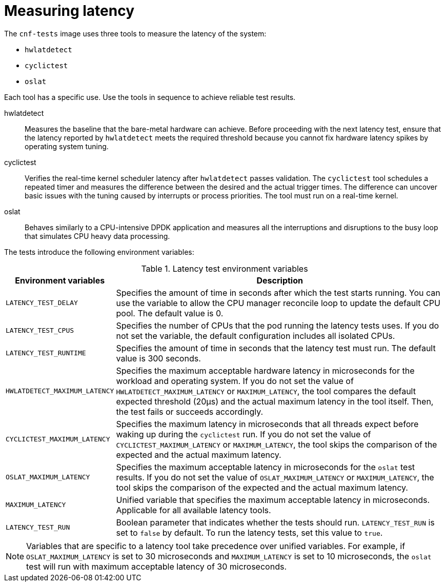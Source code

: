// Module included in the following assemblies:
//
// * scalability_and_performance/cnf-performing-platform-verification-latency-tests.adoc

:_content-type: CONCEPT
[id="cnf-measuring-latency_{context}"]
= Measuring latency

The `cnf-tests` image uses three tools to measure the latency of the system:

* `hwlatdetect`
* `cyclictest`
* `oslat`

Each tool has a specific use. Use the tools in sequence to achieve reliable test results.

hwlatdetect:: Measures the baseline that the bare-metal hardware can achieve. Before proceeding with the next latency test, ensure that the latency reported by `hwlatdetect` meets the required threshold because you cannot fix hardware latency spikes by operating system tuning.

cyclictest:: Verifies the real-time kernel scheduler latency after `hwlatdetect` passes validation. The `cyclictest` tool schedules a repeated timer and measures the difference between the desired and the actual trigger times. The difference can uncover basic issues with the tuning caused by interrupts or process priorities. The tool must run on a real-time kernel.

oslat:: Behaves similarly to a CPU-intensive DPDK application and measures all the interruptions and disruptions to the busy loop that simulates CPU heavy data processing.

The tests introduce the following environment variables:

.Latency test environment variables
[cols="1,3", options="header"]
|====
|Environment variables
|Description

|`LATENCY_TEST_DELAY`
|Specifies the amount of time in seconds after which the test starts running. You can use the variable to allow the CPU manager reconcile loop to update the default CPU pool. The default value is 0.

|`LATENCY_TEST_CPUS`
|Specifies the number of CPUs that the pod running the latency tests uses. If you do not set the variable, the default configuration includes all isolated CPUs.

|`LATENCY_TEST_RUNTIME`
|Specifies the amount of time in seconds that the latency test must run. The default value is 300 seconds.

|`HWLATDETECT_MAXIMUM_LATENCY`
|Specifies the maximum acceptable hardware latency in microseconds for the workload and operating system. If you do not set the value of `HWLATDETECT_MAXIMUM_LATENCY` or `MAXIMUM_LATENCY`, the tool compares the default expected threshold (20μs) and the actual maximum latency in the tool itself. Then, the test fails or succeeds accordingly.

|`CYCLICTEST_MAXIMUM_LATENCY`
|Specifies the maximum latency in microseconds that all threads expect before waking up during the `cyclictest` run. If you do not set the value of `CYCLICTEST_MAXIMUM_LATENCY` or `MAXIMUM_LATENCY`, the tool skips the comparison of the expected and the actual maximum latency.

|`OSLAT_MAXIMUM_LATENCY`
|Specifies the maximum acceptable latency in microseconds for the `oslat` test results. If you do not set the value of `OSLAT_MAXIMUM_LATENCY` or `MAXIMUM_LATENCY`, the tool skips the comparison of the expected and the actual maximum latency.

|`MAXIMUM_LATENCY`
|Unified variable that specifies the maximum acceptable latency in microseconds. Applicable for all available latency tools.

|`LATENCY_TEST_RUN`
|Boolean parameter that indicates whether the tests should run. `LATENCY_TEST_RUN` is set to `false` by default. To run the latency tests, set this value to `true`.
|====

[NOTE]
====
Variables that are specific to a latency tool take precedence over unified variables. For example, if `OSLAT_MAXIMUM_LATENCY` is set to 30 microseconds and `MAXIMUM_LATENCY` is set to 10 microseconds, the `oslat` test will run with maximum acceptable latency of 30 microseconds.
====
